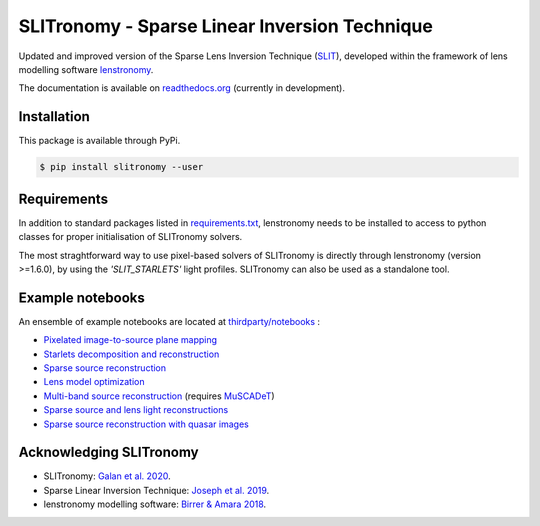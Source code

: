 **********************************************
SLITronomy - Sparse Linear Inversion Technique
**********************************************

.. image:: https://travis-ci.org/aymgal/SLITronomy.svg?branch=master
    :target: https://travis-ci.org/aymgal/SLITronomy
    :alt: Build status

.. image:: https://coveralls.io/repos/github/aymgal/SLITronomy/badge.svg
    :target: https://coveralls.io/github/aymgal/SLITronomy
    :alt: Coverage status

.. .. image:: https://codecov.io/gh/aymgal/SLITronomy/branch/master/graph/badge.svg
..   :target: https://codecov.io/gh/aymgal/SLITronomy

.. image:: https://badge.fury.io/py/slitronomy.svg
    :target: https://badge.fury.io/py/slitronomy
    :alt: PyPi status

.. image:: https://readthedocs.org/projects/slitronomy/badge/?version=latest
    :target: https://slitronomy.readthedocs.io/en/latest/?badge=latest
    :alt: Documentation Status

.. image:: https://img.shields.io/badge/python-3.6-blue.svg
    :target: https://badge.fury.io/py/slitronomy
    :alt: Python 3.6 support

.. image:: https://img.shields.io/badge/python-3.7-blue.svg
    :target: https://badge.fury.io/py/slitronomy
    :alt: Python 3.7 support

.. image:: https://img.shields.io/badge/license-MIT-blue.svg?style=flat
    :target: https://github.com/aymgal/slitronomy/blob/master/LICENSE
    :alt: MIT license


Updated and improved version of the Sparse Lens Inversion Technique (`SLIT <https://github.com/herjy/SLIT>`_), developed within the framework of lens modelling software `lenstronomy <https://github.com/sibirrer/lenstronomy>`_.

The documentation is available on `readthedocs.org <http://slitronomy.readthedocs.org/>`_ (currently in development).


Installation
============

This package is available through PyPi.

.. code-block:: bash

    $ pip install slitronomy --user



Requirements
============

In addition to standard packages listed in `requirements.txt <https://github.com/aymgal/SLITronomy/tree/master/requirements.txt>`_, lenstronomy needs to be installed to access to python classes for proper initialisation of SLITronomy solvers.

The most straghtforward way to use pixel-based solvers of SLITronomy is directly through lenstronomy (version >=1.6.0), by using the `'SLIT_STARLETS'` light profiles. SLITronomy can also be used as a standalone tool.

Example notebooks
=================

An ensemble of example notebooks are located at `thirdparty/notebooks <https://github.com/aymgal/SLITronomy/tree/master/thirdparty/notebooks>`_ :

* `Pixelated image-to-source plane mapping <https://github.com/aymgal/SLITronomy/tree/master/thirdparty/notebooks/01_lensing_mapping.ipynb>`_
* `Starlets decomposition and reconstruction <https://github.com/aymgal/SLITronomy/tree/master/thirdparty/notebooks/02_starlets_decomposition.ipynb>`_
* `Sparse source reconstruction <https://github.com/aymgal/SLITronomy/tree/master/thirdparty/notebooks/03_complex_source_reconstruction.ipynb>`_
* `Lens model optimization <https://github.com/aymgal/SLITronomy/tree/master/thirdparty/notebooks/04_source_mass_reconstruction.ipynb>`_
* `Multi-band source reconstruction <https://github.com/aymgal/SLITronomy/tree/master/thirdparty/notebooks/05_multiband_source_reconstruction.ipynb>`_ (requires `MuSCADeT <https://github.com/aymgal/MuSCADeT>`_)
* `Sparse source and lens light reconstructions <https://github.com/aymgal/SLITronomy/tree/master/thirdparty/notebooks/06_complex_sourcelens_reconstruction.ipynb>`_
* `Sparse source reconstruction with quasar images <https://github.com/aymgal/SLITronomy/tree/master/thirdparty/notebooks/07_complex_quasar_source.ipynb>`_


Acknowledging SLITronomy 
========================

* SLITronomy: `Galan et al. 2020 <https://arxiv.org/abs/2012.02802>`_.
* Sparse Linear Inversion Technique: `Joseph et al. 2019 <https://arxiv.org/abs/1809.09121>`_.
* lenstronomy modelling software: `Birrer & Amara 2018 <https://arxiv.org/abs/1803.09746v2>`_.
